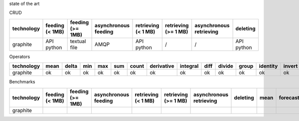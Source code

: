 state of the art

CRUD

.. csv-table::
    :header: technology, feeding (< 1MB), feeding (>= 1MB), asynchronous feeding, retrieving (< 1 MB), retrieving (>= 1 MB), asynchronous retrieving, deleting

    graphite, API python, textual file, AMQP, API python, /, /, API python

Operators

.. csv-table::
    :header: technology, mean, delta, min, max, sum, count, derivative, integral, diff, divide, group, identity, invert, last, logarithm, product, percentile, offset, pow, scale, forecasting, retention

    graphite, ok, ok, ok, ok, ok, ok, ok, ok, ok, ok, ok, ok, ok, ok, ok, ok, ok, ok, ok, ok, ok, ok

Benchmarks

.. csv-table::
   :header: technology, feeding (< 1MB), feeding (>= 1MB), asynchronous feeding, retrieving (< 1 MB), retrieving (>= 1 MB), asynchronous retrieving, deleting, mean, forecasting, retention

   graphite
